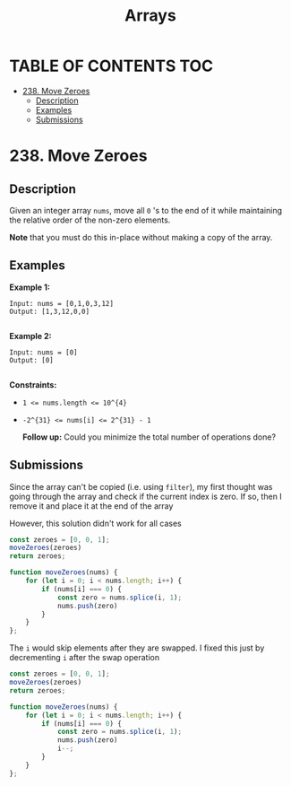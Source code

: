 #+title: Arrays

* TABLE OF CONTENTS :TOC:
- [[#238-move-zeroes][238. Move Zeroes]]
  - [[#description][Description]]
  - [[#examples][Examples]]
  - [[#submissions][Submissions]]

* 238. Move Zeroes
** Description
Given an integer array =nums=, move all =0= 's to the end of it while maintaining the relative order of the non-zero elements.

*Note*  that you must do this in-place without making a copy of the array.

** Examples
*Example 1:*

#+begin_src
Input: nums = [0,1,0,3,12]
Output: [1,3,12,0,0]

#+end_src

*Example 2:*

#+begin_src
Input: nums = [0]
Output: [0]

#+end_src

*Constraints:*

- ~1 <= nums.length <= 10^{4}~
- ~-2^{31} <= nums[i] <= 2^{31} - 1~

 *Follow up:*  Could you minimize the total number of operations done?

** Submissions
Since the array can't be copied (i.e. using =filter=), my first thought was going
through the array and check if the current index is zero. If so, then I remove
it and place it at the end of the array

However, this solution didn't work for all cases

#+begin_src js
const zeroes = [0, 0, 1];
moveZeroes(zeroes)
return zeroes;

function moveZeroes(nums) {
    for (let i = 0; i < nums.length; i++) {
        if (nums[i] === 0) {
            const zero = nums.splice(i, 1);
            nums.push(zero)
        }
    }
};
#+end_src

#+RESULTS:
| 0 | 1 | (0) |

The =i= would skip elements after they are swapped. I fixed this just by decrementing =i= after the swap operation

#+begin_src js
const zeroes = [0, 0, 1];
moveZeroes(zeroes)
return zeroes;

function moveZeroes(nums) {
    for (let i = 0; i < nums.length; i++) {
        if (nums[i] === 0) {
            const zero = nums.splice(i, 1);
            nums.push(zero)
            i--;
        }
    }
};
#+end_src

#+RESULTS:
| 1 | (0) | (0) |
